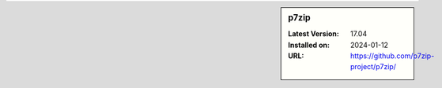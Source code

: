.. sidebar:: p7zip

   :Latest Version: 17.04
   :Installed on: 2024-01-12
   :URL: https://github.com/p7zip-project/p7zip/
